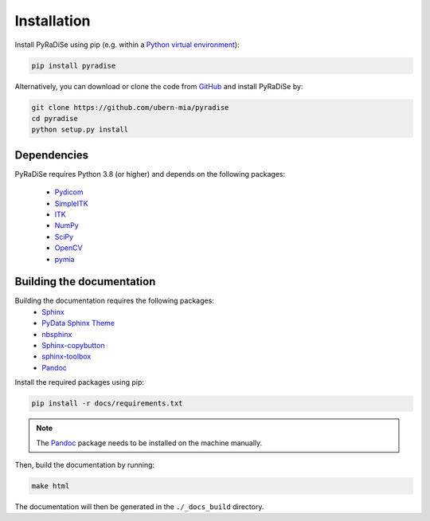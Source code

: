 Installation
============

Install PyRaDiSe using pip (e.g. within a
`Python virtual environment <https://www.geeksforgeeks.org/python-virtual-environment/>`_):

.. code-block:: bash

   pip install pyradise

Alternatively, you can download or clone the code from `GitHub <https://github.com/ubern-mia/pyradise>`_ and install
PyRaDiSe by:

.. code-block:: bash

    git clone https://github.com/ubern-mia/pyradise
    cd pyradise
    python setup.py install

Dependencies
------------
PyRaDiSe requires Python 3.8 (or higher) and depends on the following packages:

 - `Pydicom <https://github.com/pydicom/pydicom>`_
 - `SimpleITK <https://simpleitk.org/>`_
 - `ITK <https://itk.org/>`_
 - `NumPy <https://numpy.org/>`_
 - `SciPy <https://www.scipy.org/>`_
 - `OpenCV <https://github.com/opencv/opencv-python>`_
 - `pymia <https://pymia.readthedocs.io/en/latest/>`_

Building the documentation
--------------------------
Building the documentation requires the following packages:
 - `Sphinx <https://www.sphinx-doc.org/en/master/>`_
 - `PyData Sphinx Theme <https://pydata-sphinx-theme.readthedocs.io/en/stable/>`_
 - `nbsphinx <https://nbsphinx.readthedocs.io/en/latest/>`_
 - `Sphinx-copybutton <https://sphinx-copybutton.readthedocs.io/en/latest/>`_
 - `sphinx-toolbox <https://sphinx-toolbox.readthedocs.io/en/latest/>`_
 - `Pandoc <https://pandoc.org/>`_

Install the required packages using pip:

.. code-block:: bash

   pip install -r docs/requirements.txt

.. note::
   The `Pandoc <https://pandoc.org/>`_ package needs to be installed on the machine manually.

Then, build the documentation by running:

.. code-block:: bash

   make html

The documentation will then be generated in the ``./_docs_build`` directory.

